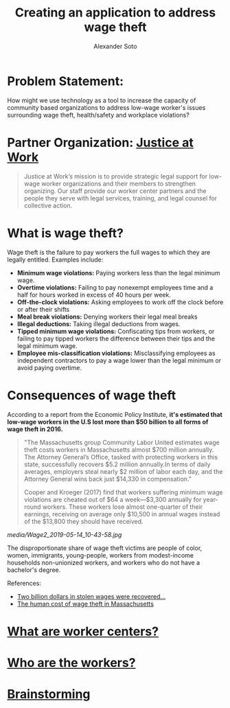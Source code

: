 #+TITLE: Creating an application to address wage theft
#+AUTHOR: Alexander Soto
#+CATEGORY: wagetheft
#+TAGS: Write(w) Update(u) Fix(f) Check(c)

* Problem Statement:
  How might we use technology as a tool to increase the capacity of
  community based organizations to address low-wage worker's issues
  surrounding wage theft, health/safety and workplace violations?
* Partner Organization: [[https://jatwork.org/][Justice at Work]]

#+BEGIN_QUOTE
Justice at Work’s mission is to provide strategic legal support for low-wage worker organizations and their members to strengthen organizing. Our staff provide our worker center partners and the people they serve with legal services, training, and legal counsel for collective action.
#+END_QUOTE

* What is wage theft?

  Wage theft is the failure to pay workers the full wages to which they
  are legally entitled. Examples include:

  - *Minimum wage violations:* Paying workers less than the legal minimum wage.
  - *Overtime violations:* Failing to pay nonexempt employees time and a half for hours worked in excess of 40 hours per week.
  - *Off-the-clock violations:* Asking employees to work off the clock before or after their shifts
  - *Meal break violations:* Denying workers their legal meal breaks
  - *Illegal deductions:* Taking illegal deductions from wages.
  - *Tipped minimum wage violations:* Confiscating tips from workers, or failing to pay tipped workers the difference between their tips and the legal minimum wage.
  - *Employee mis-classification violations:* Misclassifying employees as independent contractors to pay a wage lower than the legal minimum or avoid paying overtime.

* Consequences of wage theft
  :PROPERTIES:
  :ID:       ca202347-8f7b-4251-8df0-2edba10a3a95
  :Attachments: Wage2_2019-05-14_10-43-58.jpg Wage2_2019-05-14_11-50-56.jpg
  :END:

  According to a report from the Economic Policy Institute, *it's estimated that low-wage workers in the U.S lost more than $50 billion to all forms of wage theft in 2016.*

#+BEGIN_QUOTE
"The Massachusetts group Community Labor United estimates wage theft costs workers in Massachusetts almost $700 million annually. The Attorney General’s Office, tasked with protecting workers in this state, successfully recovers $5.2 million annually.In terms of daily averages, employers steal nearly $2 million of labor each day, and the Attorney General wins back just $14,330 in compensation."

Cooper and Kroeger (2017) find that workers suffering minimum wage violations are cheated out of $64 a week—$3,300 annually for year-round workers. These workers lose almost one-quarter of their earnings, receiving on average only $10,500 in annual wages instead of the $13,800 they should have received.
#+END_QUOTE


[[media/Wage2_2019-05-14_10-43-58.jpg]]






The disproportionate share of wage theft victims are people of color, women, immigrants, young-people, workers from modest-income households non-unionized workers, and workers who do not have a bachelor's degree.

References:
+ [[https://www.epi.org/publication/two-billion-dollars-in-stolen-wages-were-recovered-for-workers-in-2015-and-2016-and-thats-just-a-drop-in-the-bucket/][Two billion dollars in stolen wages were recovered...]]
+ [[https://www.muckrock.com/news/archives/2016/may/23/boston-wage-theft-data/][The human cost of wage theft in Massachusetts]]


* [[file:workercenters.org][What are worker centers?]]
* [[file:worker.org][Who are the workers?]]
* [[file:brainstorming.org][Brainstorming]]
